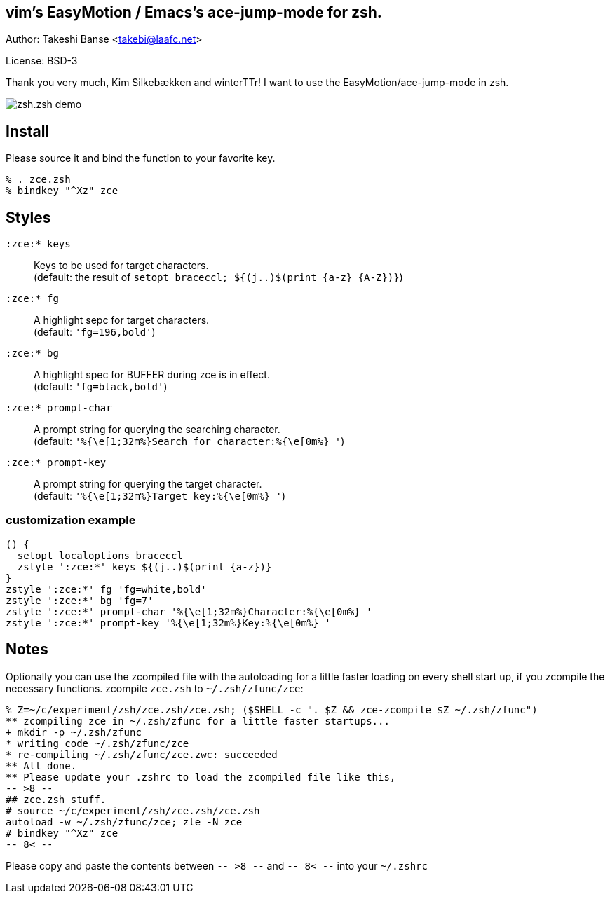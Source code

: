 vim's EasyMotion / Emacs's ace-jump-mode for zsh. 
-------------------------------------------------
Author: Takeshi Banse <takebi@laafc.net>

License: BSD-3

Thank you very much, Kim Silkebækken and winterTTr! I want to use the EasyMotion/ace-jump-mode in zsh.


////
////
image::https://github.com/hchbaw/zce.zsh/raw/readme/zce.zsh.gif[zsh.zsh demo]

Install
-------

Please source it and bind the function to your favorite key.

----
% . zce.zsh
% bindkey "^Xz" zce
----

Styles
------

`:zce:* keys`:: Keys to be used for target characters. +
(default: the result of `setopt braceccl; ${(j..)$(print {a-z} {A-Z})}`)

`:zce:* fg`:: A highlight sepc for target characters. +
(default: `'fg=196,bold'`)

`:zce:* bg`:: A highlight spec for BUFFER during zce is in effect. +
(default: `'fg=black,bold'`)

`:zce:* prompt-char`:: A prompt string for querying the searching character. +
(default: `'%{\e[1;32m%}Search for character:%{\e[0m%} '`)

`:zce:* prompt-key`:: A prompt string for querying the target character. +
(default: `'%{\e[1;32m%}Target key:%{\e[0m%} '`)

customization example
~~~~~~~~~~~~~~~~~~~~~

[source,zsh]
----
() {
  setopt localoptions braceccl
  zstyle ':zce:*' keys ${(j..)$(print {a-z})}
}
zstyle ':zce:*' fg 'fg=white,bold'
zstyle ':zce:*' bg 'fg=7'
zstyle ':zce:*' prompt-char '%{\e[1;32m%}Character:%{\e[0m%} '
zstyle ':zce:*' prompt-key '%{\e[1;32m%}Key:%{\e[0m%} '
----

Notes
-----

Optionally you can use the zcompiled file with the autoloading for a little faster loading on every shell start up, if you zcompile the necessary functions.
zcompile `zce.zsh` to `~/.zsh/zfunc/zce`:

----
% Z=~/c/experiment/zsh/zce.zsh/zce.zsh; ($SHELL -c ". $Z && zce-zcompile $Z ~/.zsh/zfunc")
** zcompiling zce in ~/.zsh/zfunc for a little faster startups...
+ mkdir -p ~/.zsh/zfunc
* writing code ~/.zsh/zfunc/zce
* re-compiling ~/.zsh/zfunc/zce.zwc: succeeded
** All done.
** Please update your .zshrc to load the zcompiled file like this,
-- >8 --
## zce.zsh stuff.
# source ~/c/experiment/zsh/zce.zsh/zce.zsh
autoload -w ~/.zsh/zfunc/zce; zle -N zce
# bindkey "^Xz" zce
-- 8< --
----

Please copy and paste the contents between `-- >8 --` and `-- 8< --`  into your `~/.zshrc`
